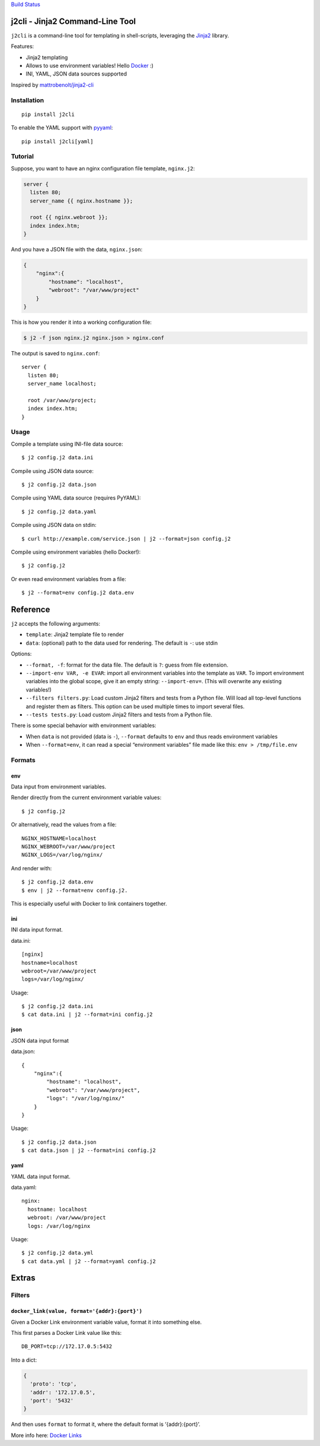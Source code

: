 `Build Status <https://travis-ci.org/kolypto/j2cli>`__

j2cli - Jinja2 Command-Line Tool
================================

``j2cli`` is a command-line tool for templating in shell-scripts,
leveraging the `Jinja2 <http://jinja.pocoo.org/docs/>`__ library.

Features:

-  Jinja2 templating
-  Allows to use environment variables! Hello
   `Docker <http://www.docker.com/>`__ :)
-  INI, YAML, JSON data sources supported

Inspired by
`mattrobenolt/jinja2-cli <https://github.com/mattrobenolt/jinja2-cli>`__

Installation
------------

::

   pip install j2cli

To enable the YAML support with `pyyaml <http://pyyaml.org/>`__:

::

   pip install j2cli[yaml]

Tutorial
--------

Suppose, you want to have an nginx configuration file template,
``nginx.j2``:

.. code:: jinja2

   server {
     listen 80;
     server_name {{ nginx.hostname }};

     root {{ nginx.webroot }};
     index index.htm;
   }

And you have a JSON file with the data, ``nginx.json``:

.. code:: json

   {
       "nginx":{
           "hostname": "localhost",
           "webroot": "/var/www/project"
       }
   }

This is how you render it into a working configuration file:

.. code:: bash

   $ j2 -f json nginx.j2 nginx.json > nginx.conf

The output is saved to ``nginx.conf``:

::

   server {
     listen 80;
     server_name localhost;

     root /var/www/project;
     index index.htm;
   }

Usage
-----

Compile a template using INI-file data source:

::

   $ j2 config.j2 data.ini

Compile using JSON data source:

::

   $ j2 config.j2 data.json

Compile using YAML data source (requires PyYAML):

::

   $ j2 config.j2 data.yaml

Compile using JSON data on stdin:

::

   $ curl http://example.com/service.json | j2 --format=json config.j2

Compile using environment variables (hello Docker!):

::

   $ j2 config.j2

Or even read environment variables from a file:

::

   $ j2 --format=env config.j2 data.env

Reference
=========

``j2`` accepts the following arguments:

-  ``template``: Jinja2 template file to render
-  ``data``: (optional) path to the data used for rendering. The default
   is ``-``: use stdin

Options:

-  ``--format, -f``: format for the data file. The default is ``?``:
   guess from file extension.
-  ``--import-env VAR, -e EVAR``: import all environment variables into
   the template as ``VAR``. To import environment variables into the
   global scope, give it an empty string: ``--import-env=``. (This will
   overwrite any existing variables!)
-  ``--filters filters.py``: Load custom Jinja2 filters and tests from a
   Python file. Will load all top-level functions and register them as
   filters. This option can be used multiple times to import several
   files.
-  ``--tests tests.py``: Load custom Jinja2 filters and tests from a
   Python file.

There is some special behavior with environment variables:

-  When ``data`` is not provided (data is ``-``), ``--format`` defaults
   to ``env`` and thus reads environment variables
-  When ``--format=env``, it can read a special “environment variables”
   file made like this: ``env > /tmp/file.env``

Formats
-------

env
~~~

Data input from environment variables.

Render directly from the current environment variable values:

::

   $ j2 config.j2

Or alternatively, read the values from a file:

::

   NGINX_HOSTNAME=localhost
   NGINX_WEBROOT=/var/www/project
   NGINX_LOGS=/var/log/nginx/

And render with:

::

   $ j2 config.j2 data.env
   $ env | j2 --format=env config.j2.

This is especially useful with Docker to link containers together.

ini
~~~

INI data input format.

data.ini:

::

   [nginx]
   hostname=localhost
   webroot=/var/www/project
   logs=/var/log/nginx/

Usage:

::

   $ j2 config.j2 data.ini
   $ cat data.ini | j2 --format=ini config.j2

json
~~~~

JSON data input format

data.json:

::

   {
       "nginx":{
           "hostname": "localhost",
           "webroot": "/var/www/project",
           "logs": "/var/log/nginx/"
       }
   }

Usage:

::

   $ j2 config.j2 data.json
   $ cat data.json | j2 --format=ini config.j2

yaml
~~~~

YAML data input format.

data.yaml:

::

   nginx:
     hostname: localhost
     webroot: /var/www/project
     logs: /var/log/nginx

Usage:

::

   $ j2 config.j2 data.yml
   $ cat data.yml | j2 --format=yaml config.j2

Extras
======

Filters
-------

``docker_link(value, format='{addr}:{port}')``
~~~~~~~~~~~~~~~~~~~~~~~~~~~~~~~~~~~~~~~~~~~~~~

Given a Docker Link environment variable value, format it into something
else.

This first parses a Docker Link value like this:

::

   DB_PORT=tcp://172.17.0.5:5432

Into a dict:

.. code:: python

   {
     'proto': 'tcp',
     'addr': '172.17.0.5',
     'port': '5432'
   }

And then uses ``format`` to format it, where the default format is
‘{addr}:{port}’.

More info here: `Docker
Links <https://docs.docker.com/userguide/dockerlinks/>`__
